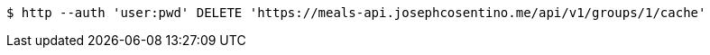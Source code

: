 [source,bash]
----
$ http --auth 'user:pwd' DELETE 'https://meals-api.josephcosentino.me/api/v1/groups/1/cache'
----